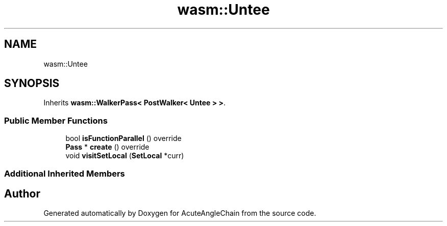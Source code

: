 .TH "wasm::Untee" 3 "Sun Jun 3 2018" "AcuteAngleChain" \" -*- nroff -*-
.ad l
.nh
.SH NAME
wasm::Untee
.SH SYNOPSIS
.br
.PP
.PP
Inherits \fBwasm::WalkerPass< PostWalker< Untee > >\fP\&.
.SS "Public Member Functions"

.in +1c
.ti -1c
.RI "bool \fBisFunctionParallel\fP () override"
.br
.ti -1c
.RI "\fBPass\fP * \fBcreate\fP () override"
.br
.ti -1c
.RI "void \fBvisitSetLocal\fP (\fBSetLocal\fP *curr)"
.br
.in -1c
.SS "Additional Inherited Members"


.SH "Author"
.PP 
Generated automatically by Doxygen for AcuteAngleChain from the source code\&.
